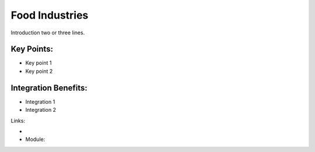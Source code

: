 Food Industries
===============

Introduction two or three lines.

.. raw:: html
 
 <a target="_blank" href="images/food_industries_screenshot.png"><img src="images/food_industries_screenshot.png" width="430" height="250" class="screenshot" /></a>


Key Points:
-----------

* Key point 1
* Key point 2

Integration Benefits:
---------------------

* Integration 1
* Integration 2

Links:

*
  .. raw:: html
  
    <a target="_blank" href="http://demo.openerp.com/">Demonstration</a>
* Module:

